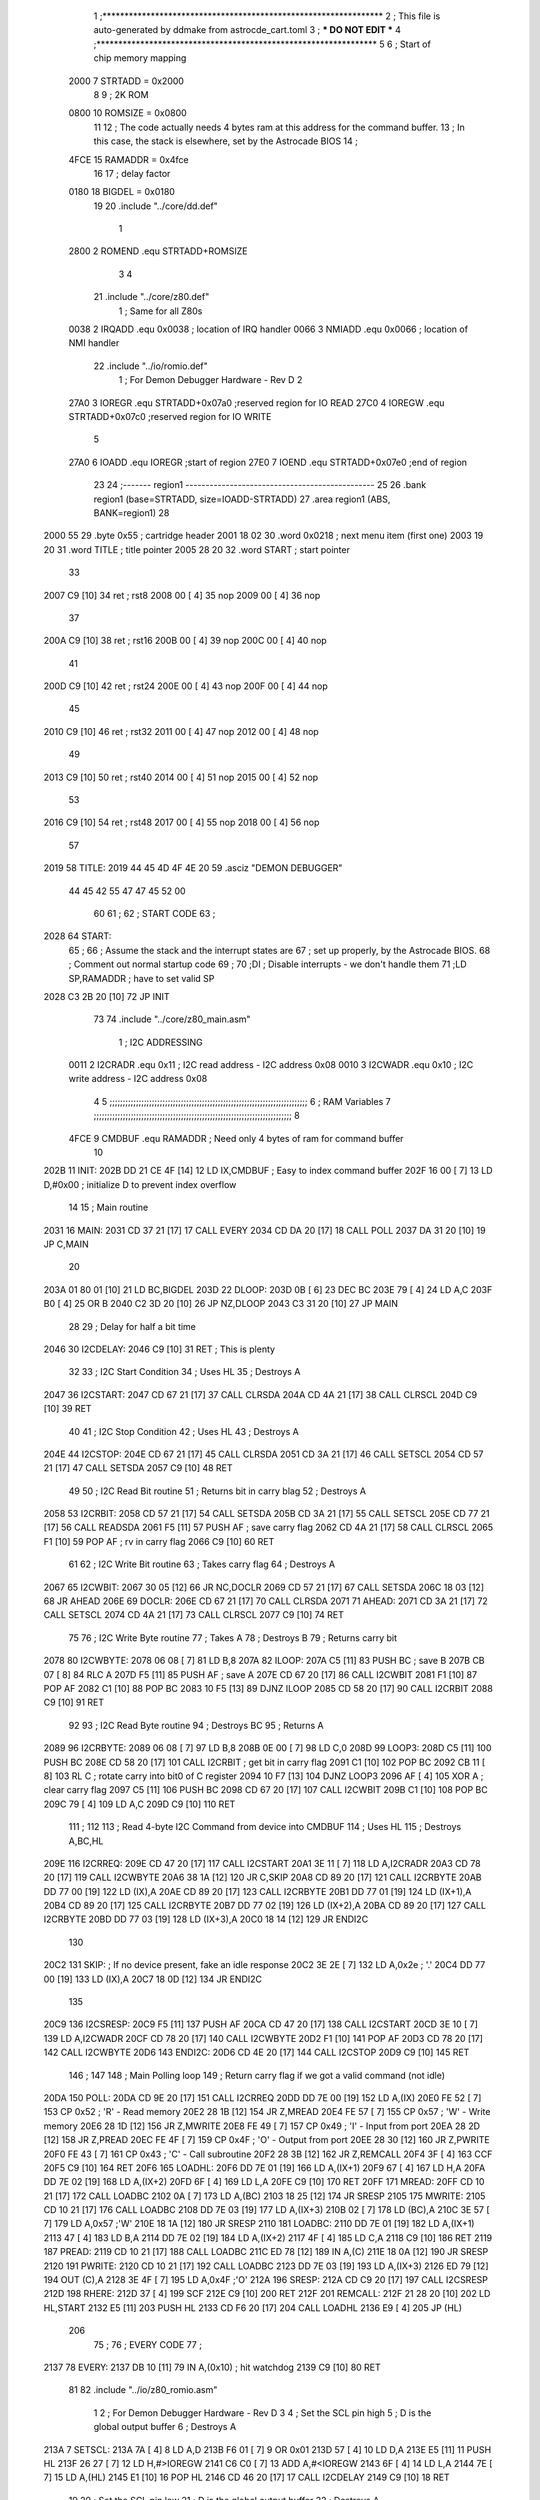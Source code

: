                               1 ;****************************************************************
                              2 ; This file is auto-generated by ddmake from astrocde_cart.toml
                              3 ; *** DO NOT EDIT ***
                              4 ;****************************************************************
                              5 
                              6 ; Start of chip memory mapping
                     2000     7 STRTADD = 0x2000
                              8 
                              9 ; 2K ROM
                     0800    10 ROMSIZE = 0x0800
                             11 
                             12 ; The code actually needs 4 bytes ram at this address for the command buffer.
                             13 ; In this case, the stack is elsewhere, set by the Astrocade BIOS
                             14 ; 
                     4FCE    15 RAMADDR = 0x4fce
                             16 
                             17 ; delay factor
                     0180    18 BIGDEL = 0x0180
                             19 
                             20         .include "../core/dd.def"
                              1 
                     2800     2 ROMEND  .equ    STRTADD+ROMSIZE
                              3 
                              4 
                             21         .include "../core/z80.def"
                              1 ; Same for all Z80s
                     0038     2 IRQADD  .equ    0x0038      ; location of IRQ handler
                     0066     3 NMIADD  .equ    0x0066      ; location of NMI handler
                             22         .include "../io/romio.def"
                              1 ; For Demon Debugger Hardware - Rev D 
                              2 
                     27A0     3 IOREGR   .equ   STRTADD+0x07a0    ;reserved region for IO READ
                     27C0     4 IOREGW   .equ   STRTADD+0x07c0    ;reserved region for IO WRITE
                              5 
                     27A0     6 IOADD    .equ   IOREGR            ;start of region
                     27E0     7 IOEND    .equ   STRTADD+0x07e0    ;end of region
                             23 
                             24 ;------- region1  -----------------------------------------------
                             25 
                             26         .bank   region1 (base=STRTADD, size=IOADD-STRTADD)
                             27         .area   region1 (ABS, BANK=region1)
                             28 
   2000 55                   29         .byte   0x55        ; cartridge header
   2001 18 02                30         .word   0x0218      ; next menu item (first one)
   2003 19 20                31         .word   TITLE       ; title pointer
   2005 28 20                32         .word   START       ; start pointer
                             33         
   2007 C9            [10]   34         ret                 ; rst8
   2008 00            [ 4]   35         nop
   2009 00            [ 4]   36         nop
                             37 
   200A C9            [10]   38         ret                 ; rst16
   200B 00            [ 4]   39         nop
   200C 00            [ 4]   40         nop
                             41         
   200D C9            [10]   42         ret                 ; rst24
   200E 00            [ 4]   43         nop
   200F 00            [ 4]   44         nop
                             45         
   2010 C9            [10]   46         ret                 ; rst32
   2011 00            [ 4]   47         nop
   2012 00            [ 4]   48         nop
                             49         
   2013 C9            [10]   50         ret                 ; rst40
   2014 00            [ 4]   51         nop
   2015 00            [ 4]   52         nop
                             53         
   2016 C9            [10]   54         ret                 ; rst48
   2017 00            [ 4]   55         nop
   2018 00            [ 4]   56         nop
                             57 
   2019                      58 TITLE:
   2019 44 45 4D 4F 4E 20    59         .asciz	"DEMON DEBUGGER"
        44 45 42 55 47 47
        45 52 00
                             60 
                             61 ;
                             62 ;       START CODE
                             63 ;
   2028                      64 START:
                             65 ;
                             66 ;       Assume the stack and the interrupt states are
                             67 ;       set up properly, by the Astrocade BIOS.
                             68 ;       Comment out normal startup code
                             69 ;
                             70         ;DI                  ; Disable interrupts - we don't handle them
                             71         ;LD      SP,RAMADDR  ; have to set valid SP
   2028 C3 2B 20      [10]   72         JP       INIT
                             73 
                             74         .include "../core/z80_main.asm"
                              1 ; I2C ADDRESSING
                     0011     2 I2CRADR .equ    0x11        ; I2C read address  - I2C address 0x08
                     0010     3 I2CWADR .equ    0x10        ; I2C write address - I2C address 0x08
                              4 
                              5 ;;;;;;;;;;;;;;;;;;;;;;;;;;;;;;;;;;;;;;;;;;;;;;;;;;;;;;;;;;;;;;;;;;;;;;;;;;;
                              6 ; RAM Variables	
                              7 ;;;;;;;;;;;;;;;;;;;;;;;;;;;;;;;;;;;;;;;;;;;;;;;;;;;;;;;;;;;;;;;;;;;;;;;;;;;
                              8 
                     4FCE     9 CMDBUF  .equ    RAMADDR     ; Need only 4 bytes of ram for command buffer
                             10 
   202B                      11 INIT:
   202B DD 21 CE 4F   [14]   12         LD      IX,CMDBUF   ; Easy to index command buffer
   202F 16 00         [ 7]   13         LD      D,#0x00     ; initialize D to prevent index overflow
                             14 
                             15 ; Main routine
   2031                      16 MAIN:
   2031 CD 37 21      [17]   17         CALL    EVERY
   2034 CD DA 20      [17]   18         CALL    POLL
   2037 DA 31 20      [10]   19         JP      C,MAIN
                             20         
   203A 01 80 01      [10]   21         LD      BC,BIGDEL
   203D                      22 DLOOP:
   203D 0B            [ 6]   23         DEC     BC
   203E 79            [ 4]   24         LD      A,C
   203F B0            [ 4]   25         OR      B
   2040 C2 3D 20      [10]   26         JP      NZ,DLOOP
   2043 C3 31 20      [10]   27         JP      MAIN
                             28 
                             29 ; Delay for half a bit time
   2046                      30 I2CDELAY:
   2046 C9            [10]   31         RET     ; This is plenty
                             32 
                             33 ; I2C Start Condition
                             34 ; Uses HL
                             35 ; Destroys A
   2047                      36 I2CSTART:
   2047 CD 67 21      [17]   37         CALL    CLRSDA      
   204A CD 4A 21      [17]   38         CALL    CLRSCL
   204D C9            [10]   39         RET
                             40 
                             41 ; I2C Stop Condition
                             42 ; Uses HL
                             43 ; Destroys A
   204E                      44 I2CSTOP:
   204E CD 67 21      [17]   45         CALL    CLRSDA
   2051 CD 3A 21      [17]   46         CALL    SETSCL
   2054 CD 57 21      [17]   47         CALL    SETSDA
   2057 C9            [10]   48         RET
                             49 
                             50 ; I2C Read Bit routine
                             51 ; Returns bit in carry blag
                             52 ; Destroys A
   2058                      53 I2CRBIT:
   2058 CD 57 21      [17]   54         CALL    SETSDA
   205B CD 3A 21      [17]   55         CALL    SETSCL
   205E CD 77 21      [17]   56         CALL    READSDA
   2061 F5            [11]   57         PUSH    AF          ; save carry flag
   2062 CD 4A 21      [17]   58         CALL    CLRSCL
   2065 F1            [10]   59         POP     AF          ; rv in carry flag
   2066 C9            [10]   60         RET
                             61 
                             62 ; I2C Write Bit routine
                             63 ; Takes carry flag
                             64 ; Destroys A
   2067                      65 I2CWBIT:
   2067 30 05         [12]   66         JR      NC,DOCLR
   2069 CD 57 21      [17]   67         CALL    SETSDA
   206C 18 03         [12]   68         JR      AHEAD
   206E                      69 DOCLR:
   206E CD 67 21      [17]   70         CALL    CLRSDA
   2071                      71 AHEAD:
   2071 CD 3A 21      [17]   72         CALL    SETSCL
   2074 CD 4A 21      [17]   73         CALL    CLRSCL
   2077 C9            [10]   74         RET
                             75 
                             76 ; I2C Write Byte routine
                             77 ; Takes A
                             78 ; Destroys B
                             79 ; Returns carry bit
   2078                      80 I2CWBYTE:
   2078 06 08         [ 7]   81         LD      B,8
   207A                      82 ILOOP:
   207A C5            [11]   83         PUSH    BC          ; save B
   207B CB 07         [ 8]   84         RLC     A    
   207D F5            [11]   85         PUSH    AF          ; save A
   207E CD 67 20      [17]   86         CALL    I2CWBIT
   2081 F1            [10]   87         POP     AF
   2082 C1            [10]   88         POP     BC
   2083 10 F5         [13]   89         DJNZ    ILOOP
   2085 CD 58 20      [17]   90         CALL    I2CRBIT
   2088 C9            [10]   91         RET
                             92 
                             93 ; I2C Read Byte routine
                             94 ; Destroys BC
                             95 ; Returns A
   2089                      96 I2CRBYTE:
   2089 06 08         [ 7]   97         LD      B,8
   208B 0E 00         [ 7]   98         LD      C,0
   208D                      99 LOOP3:
   208D C5            [11]  100         PUSH    BC
   208E CD 58 20      [17]  101         CALL    I2CRBIT     ; get bit in carry flag
   2091 C1            [10]  102         POP     BC
   2092 CB 11         [ 8]  103         RL      C           ; rotate carry into bit0 of C register
   2094 10 F7         [13]  104         DJNZ    LOOP3
   2096 AF            [ 4]  105         XOR     A           ; clear carry flag              
   2097 C5            [11]  106         PUSH    BC
   2098 CD 67 20      [17]  107         CALL    I2CWBIT
   209B C1            [10]  108         POP     BC
   209C 79            [ 4]  109         LD      A,C
   209D C9            [10]  110         RET
                            111 ;
                            112 
                            113 ; Read 4-byte I2C Command from device into CMDBUF
                            114 ; Uses HL
                            115 ; Destroys A,BC,HL
   209E                     116 I2CRREQ:
   209E CD 47 20      [17]  117         CALL    I2CSTART
   20A1 3E 11         [ 7]  118         LD      A,I2CRADR
   20A3 CD 78 20      [17]  119         CALL    I2CWBYTE
   20A6 38 1A         [12]  120         JR      C,SKIP
   20A8 CD 89 20      [17]  121         CALL    I2CRBYTE
   20AB DD 77 00      [19]  122         LD      (IX),A
   20AE CD 89 20      [17]  123         CALL    I2CRBYTE
   20B1 DD 77 01      [19]  124         LD      (IX+1),A  
   20B4 CD 89 20      [17]  125         CALL    I2CRBYTE
   20B7 DD 77 02      [19]  126         LD      (IX+2),A
   20BA CD 89 20      [17]  127         CALL    I2CRBYTE
   20BD DD 77 03      [19]  128         LD      (IX+3),A
   20C0 18 14         [12]  129         JR      ENDI2C
                            130     
   20C2                     131 SKIP:                       ; If no device present, fake an idle response
   20C2 3E 2E         [ 7]  132         LD      A,0x2e  ; '.'
   20C4 DD 77 00      [19]  133         LD      (IX),A
   20C7 18 0D         [12]  134         JR      ENDI2C
                            135 
   20C9                     136 I2CSRESP:
   20C9 F5            [11]  137         PUSH    AF
   20CA CD 47 20      [17]  138         CALL    I2CSTART
   20CD 3E 10         [ 7]  139         LD      A,I2CWADR
   20CF CD 78 20      [17]  140         CALL    I2CWBYTE
   20D2 F1            [10]  141         POP     AF
   20D3 CD 78 20      [17]  142         CALL    I2CWBYTE
   20D6                     143 ENDI2C:
   20D6 CD 4E 20      [17]  144         CALL    I2CSTOP
   20D9 C9            [10]  145         RET
                            146 ;
                            147 
                            148 ; Main Polling loop
                            149 ; Return carry flag if we got a valid command (not idle)
   20DA                     150 POLL:
   20DA CD 9E 20      [17]  151         CALL    I2CRREQ
   20DD DD 7E 00      [19]  152         LD      A,(IX)
   20E0 FE 52         [ 7]  153         CP      0x52    ; 'R' - Read memory
   20E2 28 1B         [12]  154         JR      Z,MREAD
   20E4 FE 57         [ 7]  155         CP      0x57    ; 'W' - Write memory
   20E6 28 1D         [12]  156         JR      Z,MWRITE
   20E8 FE 49         [ 7]  157         CP      0x49    ; 'I' - Input from port
   20EA 28 2D         [12]  158         JR      Z,PREAD
   20EC FE 4F         [ 7]  159         CP      0x4F    ; 'O' - Output from port
   20EE 28 30         [12]  160         JR      Z,PWRITE
   20F0 FE 43         [ 7]  161         CP      0x43    ; 'C' - Call subroutine
   20F2 28 3B         [12]  162         JR      Z,REMCALL
   20F4 3F            [ 4]  163         CCF
   20F5 C9            [10]  164         RET
   20F6                     165 LOADHL:
   20F6 DD 7E 01      [19]  166         LD      A,(IX+1)
   20F9 67            [ 4]  167         LD      H,A
   20FA DD 7E 02      [19]  168         LD      A,(IX+2)
   20FD 6F            [ 4]  169         LD      L,A
   20FE C9            [10]  170         RET    
   20FF                     171 MREAD:
   20FF CD 10 21      [17]  172         CALL    LOADBC
   2102 0A            [ 7]  173         LD      A,(BC)
   2103 18 25         [12]  174         JR      SRESP
   2105                     175 MWRITE:
   2105 CD 10 21      [17]  176         CALL    LOADBC
   2108 DD 7E 03      [19]  177         LD      A,(IX+3)
   210B 02            [ 7]  178         LD      (BC),A
   210C 3E 57         [ 7]  179         LD      A,0x57  ;'W'
   210E 18 1A         [12]  180         JR      SRESP
   2110                     181 LOADBC:
   2110 DD 7E 01      [19]  182         LD      A,(IX+1)
   2113 47            [ 4]  183         LD      B,A
   2114 DD 7E 02      [19]  184         LD      A,(IX+2)
   2117 4F            [ 4]  185         LD      C,A
   2118 C9            [10]  186         RET
   2119                     187 PREAD:
   2119 CD 10 21      [17]  188         CALL    LOADBC
   211C ED 78         [12]  189         IN      A,(C)
   211E 18 0A         [12]  190         JR      SRESP
   2120                     191 PWRITE:
   2120 CD 10 21      [17]  192         CALL    LOADBC
   2123 DD 7E 03      [19]  193         LD      A,(IX+3)
   2126 ED 79         [12]  194         OUT     (C),A
   2128 3E 4F         [ 7]  195         LD      A,0x4F  ;'O'
   212A                     196 SRESP:
   212A CD C9 20      [17]  197         CALL    I2CSRESP
   212D                     198 RHERE:
   212D 37            [ 4]  199         SCF
   212E C9            [10]  200         RET
   212F                     201 REMCALL:
   212F 21 28 20      [10]  202         LD      HL,START
   2132 E5            [11]  203         PUSH    HL
   2133 CD F6 20      [17]  204         CALL    LOADHL
   2136 E9            [ 4]  205         JP      (HL)
                            206 
                             75 ;
                             76 ;       EVERY CODE
                             77 ;
   2137                      78 EVERY:
   2137 DB 10         [11]   79         IN	A,(0x10)    ; hit watchdog
   2139 C9            [10]   80         RET
                             81 
                             82         .include "../io/z80_romio.asm"
                              1 
                              2 ; For Demon Debugger Hardware - Rev D 
                              3 
                              4 ; Set the SCL pin high
                              5 ; D is the global output buffer
                              6 ; Destroys A
   213A                       7 SETSCL:
   213A 7A            [ 4]    8         LD      A,D
   213B F6 01         [ 7]    9         OR      0x01
   213D 57            [ 4]   10         LD      D,A
   213E E5            [11]   11         PUSH    HL
   213F 26 27         [ 7]   12         LD      H,#>IOREGW
   2141 C6 C0         [ 7]   13         ADD     A,#<IOREGW 
   2143 6F            [ 4]   14         LD      L,A
   2144 7E            [ 7]   15         LD      A,(HL)
   2145 E1            [10]   16         POP     HL
   2146 CD 46 20      [17]   17         CALL    I2CDELAY
   2149 C9            [10]   18         RET
                             19     
                             20 ; Set the SCL pin low
                             21 ; D is the global output buffer
                             22 ; Destroys A
   214A                      23 CLRSCL:
   214A 7A            [ 4]   24         LD      A,D
   214B E6 1E         [ 7]   25         AND     0x1E
   214D 57            [ 4]   26         LD      D,A
   214E E5            [11]   27         PUSH    HL
   214F 26 27         [ 7]   28         LD      H,#>IOREGW
   2151 C6 C0         [ 7]   29         ADD     A,#<IOREGW 
   2153 6F            [ 4]   30         LD      L,A
   2154 7E            [ 7]   31         LD      A,(HL)
   2155 E1            [10]   32         POP     HL
   2156 C9            [10]   33         RET
                             34 
                             35 ; Set the DOUT pin low
                             36 ; D is the global output buffer
                             37 ; Destroys A 
   2157                      38 SETSDA:
   2157 7A            [ 4]   39         LD      A,D
   2158 E6 1D         [ 7]   40         AND     0x1D
   215A 57            [ 4]   41         LD      D,A
   215B E5            [11]   42         PUSH    HL
   215C 26 27         [ 7]   43         LD      H,#>IOREGW
   215E C6 C0         [ 7]   44         ADD     A,#<IOREGW 
   2160 6F            [ 4]   45         LD      L,A
   2161 7E            [ 7]   46         LD      A,(HL)
   2162 E1            [10]   47         POP     HL
   2163 CD 46 20      [17]   48         CALL    I2CDELAY
   2166 C9            [10]   49         RET
                             50 
                             51 ; Set the DOUT pin high
                             52 ; D is the global output buffer
                             53 ; Destroys A  
   2167                      54 CLRSDA:
   2167 7A            [ 4]   55         LD      A,D
   2168 F6 02         [ 7]   56         OR      0x02
   216A 57            [ 4]   57         LD      D,A
   216B E5            [11]   58         PUSH    HL
   216C 26 27         [ 7]   59         LD      H,#>IOREGW
   216E C6 C0         [ 7]   60         ADD     A,#<IOREGW 
   2170 6F            [ 4]   61         LD      L,A
   2171 7E            [ 7]   62         LD      A,(HL)
   2172 E1            [10]   63         POP     HL
   2173 CD 46 20      [17]   64         CALL    I2CDELAY
   2176 C9            [10]   65         RET
                             66 
                             67 ; Read the DIN pin 
                             68 ; returns bit in carry flag    
   2177                      69 READSDA:
   2177 7A            [ 4]   70         LD      A,D
   2178 E5            [11]   71         PUSH    HL
   2179 26 27         [ 7]   72         LD      H,#>IOREGR
   217B C6 A0         [ 7]   73         ADD     A,#<IOREGR
   217D 6F            [ 4]   74         LD      L,A
   217E 7E            [ 7]   75         LD      A,(HL)
   217F E1            [10]   76         POP     HL
   2180 CB 3F         [ 8]   77         SRL     A           ;carry flag
   2182 C9            [10]   78         RET
                             83 
                             84 ;------- region2  -----------------------------------------------
                             85 
                             86         .bank   region2 (base=IOADD, size=IOEND-IOADD)
                             87         .area   region2 (ABS, BANK=region2)
                             88 
                             89         .include "../io/romio_table.asm"
                              1 
                              2 ; 
                              3 ; For Demon Debugger Hardware - Rev D 
                              4 ;
                              5 ; In earlier hardware designs, I tried to capture the address bus bits on a 
                              6 ; read cycle, to use to write to the Arduino.  But it turns out it is impossible
                              7 ; to know exactly when to sample these address bits across all platforms, designs, and 
                              8 ; clock speeds
                              9 ;
                             10 ; The solution I came up with was to make sure the data bus contains the same information
                             11 ; as the lower address bus during these read cycles, so that I can sample the data bus just like the 
                             12 ; CPU would.
                             13 ;
                             14 ; This block of memory, starting at 0x07c0, is filled with consecutive integers.
                             15 ; When the CPU reads from a location, the data bus matches the lower bits of the address bus.  
                             16 ; And the data bus read by the CPU is also written to the Arduino.
                             17 ; 
                             18 ; Note: Currently, only the bottom two bits are used, but reserving the memory
                             19 ; this way insures that up to 5 bits could be used 
                             20 ; 
                             21         ; ROMIO READ Area - reserved
   27A0 FF FF FF FF FF FF    22         .DB     0xff,0xff,0xff,0xff,0xff,0xff,0xff,0xff,0xff,0xff,0xff,0xff,0xff,0xff,0xff,0xff
        FF FF FF FF FF FF
        FF FF FF FF
   27B0 FF FF FF FF FF FF    23         .DB     0xff,0xff,0xff,0xff,0xff,0xff,0xff,0xff,0xff,0xff,0xff,0xff,0xff,0xff,0xff,0xff
        FF FF FF FF FF FF
        FF FF FF FF
                             24 
                             25         ; ROMIO WRITE Area - data is used
   27C0 00 01 02 03 04 05    26         .DB     0x00,0x01,0x02,0x03,0x04,0x05,0x06,0x07,0x08,0x09,0x0a,0x0b,0x0c,0x0d,0x0e,0x0f
        06 07 08 09 0A 0B
        0C 0D 0E 0F
   27D0 10 11 12 13 14 15    27         .DB     0x10,0x11,0x12,0x13,0x14,0x15,0x16,0x17,0x18,0x19,0x1a,0x1b,0x1c,0x1d,0x1e,0x1f
        16 17 18 19 1A 1B
        1C 1D 1E 1F
                             28 
                             90 
                             91 ;------- region3  -----------------------------------------------
                             92 
                             93         .bank   region3 (base=IOEND, size=ROMEND-IOEND)
                             94         .area   region3 (ABS, BANK=region3)
                             95 
                             96 
